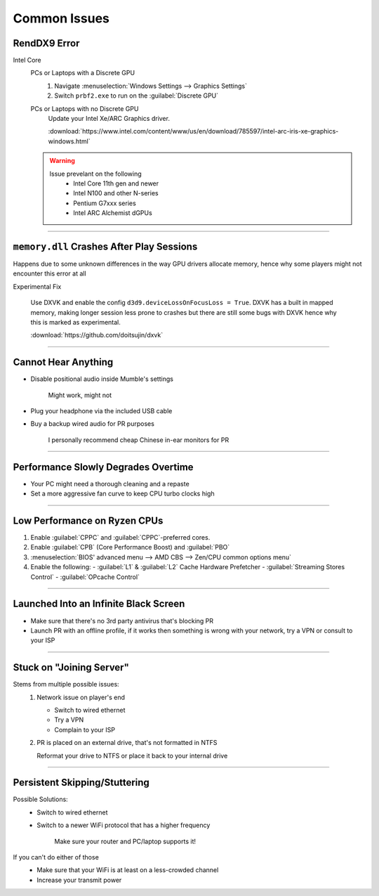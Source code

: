 
Common Issues
=============

RendDX9 Error
-------------

Intel Core
   PCs or Laptops with a Discrete GPU
      #. Navigate :menuselection:`Windows Settings --> Graphics Settings`
      #. Switch ``prbf2.exe`` to run on the :guilabel:`Discrete GPU`

   PCs or Laptops with no Discrete GPU
      Update your Intel Xe/ARC Graphics driver.

      :download:`https://www.intel.com/content/www/us/en/download/785597/intel-arc-iris-xe-graphics-windows.html`
   
   .. warning::

      Issue prevelant on the following
         - Intel Core 11th gen and newer
         - Intel N100 and other N-series
         - Pentium G7xxx series
         - Intel ARC Alchemist dGPUs

----

``memory.dll`` Crashes After Play Sessions
------------------------------------------

Happens due to some unknown differences in the way GPU drivers allocate memory, hence why some players might not encounter this error at all

Experimental Fix

   Use DXVK and enable the config ``d3d9.deviceLossOnFocusLoss = True``. DXVK has a built in mapped memory, making longer session less prone to crashes but there are still some bugs with DXVK hence why this is marked as experimental.

   :download:`https://github.com/doitsujin/dxvk`

----

Cannot Hear Anything
--------------------

- Disable positional audio inside Mumble's settings

   Might work, might not

- Plug your headphone via the included USB cable
- Buy a backup wired audio for PR purposes

   I personally recommend cheap Chinese in-ear monitors for PR

----

Performance Slowly Degrades Overtime
------------------------------------

- Your PC might need a thorough cleaning and a repaste
- Set a more aggressive fan curve to keep CPU turbo clocks high

----

Low Performance on Ryzen CPUs
-----------------------------

#. Enable :guilabel:`CPPC` and :guilabel:`CPPC`\-preferred cores.
#. Enable :guilabel:`CPB` (Core Performance Boost) and :guilabel:`PBO`

#. :menuselection:`BIOS' advanced menu --> AMD CBS --> Zen/CPU common options menu`
#. Enable the following:
   - :guilabel:`L1` & :guilabel:`L2` Cache Hardware Prefetcher
   - :guilabel:`Streaming Stores Control`
   - :guilabel:`OPcache Control`

----

Launched Into an Infinite Black Screen
--------------------------------------

- Make sure that there's no 3rd party antivirus that's blocking PR
- Launch PR with an offline profile, if it works then something is wrong with your network, try a VPN or consult to your ISP

----

Stuck on "Joining Server"
-------------------------

Stems from multiple possible issues:
   #. Network issue on player's end

      - Switch to wired ethernet
      - Try a VPN
      - Complain to your ISP

   #. PR is placed on an external drive, that's not formatted in NTFS

      Reformat your drive to NTFS or place it back to your internal drive

----

Persistent Skipping/Stuttering
-----------------------------

Possible Solutions:
   - Switch to wired ethernet
   - Switch to a newer WiFi protocol that has a higher frequency

      Make sure your router and PC/laptop supports it!

If you can't do either of those
   - Make sure that your WiFi is at least on a less-crowded channel
   - Increase your transmit power